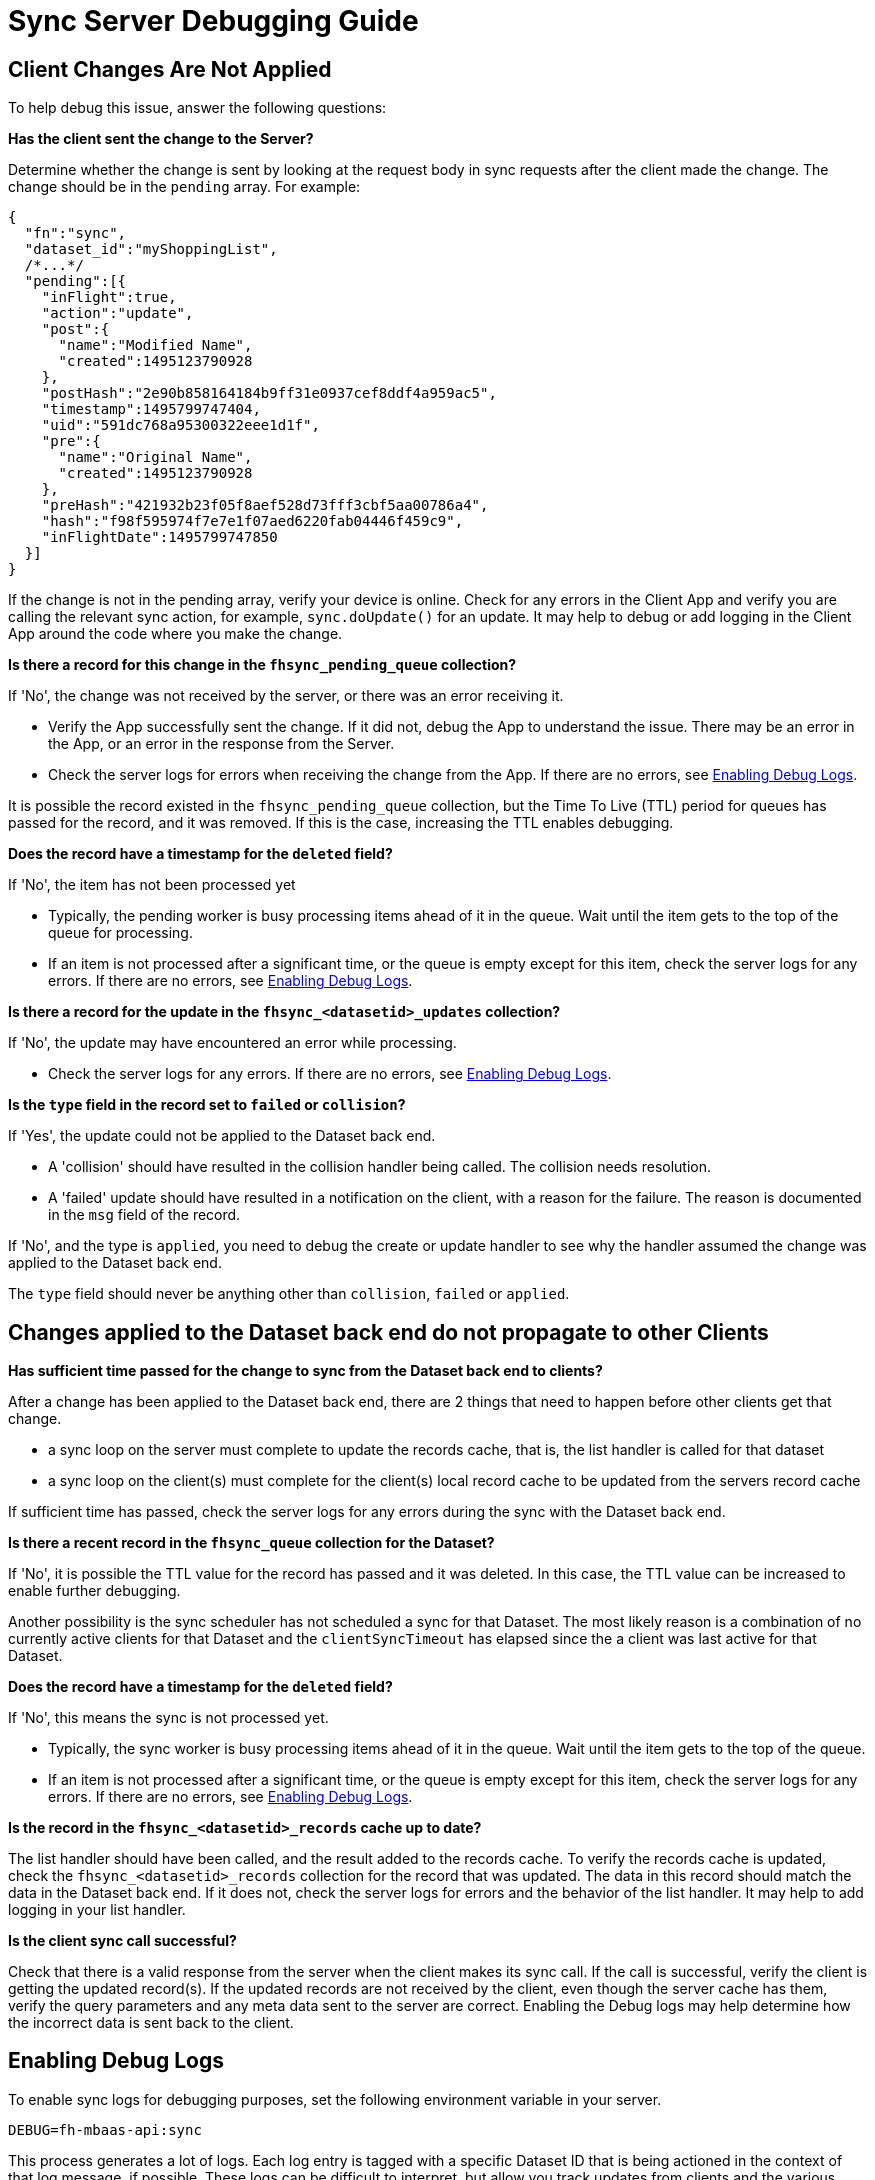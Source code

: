 [[sync-server-debugging-guide]]
= Sync Server Debugging Guide

== Client Changes Are Not Applied

To help debug this issue, answer the following questions:

*Has the client sent the change to the Server?*

Determine whether the change is sent by looking at the request body in sync requests after the client made the change.
The change should be in the `pending` array. For example:

[source,javascript]
----
{
  "fn":"sync",
  "dataset_id":"myShoppingList",
  /*...*/
  "pending":[{
    "inFlight":true,
    "action":"update",
    "post":{
      "name":"Modified Name",
      "created":1495123790928
    },
    "postHash":"2e90b858164184b9ff31e0937cef8ddf4a959ac5",
    "timestamp":1495799747404,
    "uid":"591dc768a95300322eee1d1f",
    "pre":{
      "name":"Original Name",
      "created":1495123790928
    },
    "preHash":"421932b23f05f8aef528d73fff3cbf5aa00786a4",
    "hash":"f98f595974f7e7e1f07aed6220fab04446f459c9",
    "inFlightDate":1495799747850
  }]
}
----

If the change is not in the pending array, verify your device is online.
Check for any errors in the Client App and verify you are calling the relevant sync action, for example,  `sync.doUpdate()` for an update.
It may help to debug or add logging in the Client App around the code where you make the change.

*Is there a record for this change in the `fhsync_pending_queue` collection?*

If 'No', the change was not received by the server, or there was an error receiving it.

* Verify the App successfully sent the change. If it did not, debug the App to understand the issue. There may be an error in the App, or an error in the response from the Server.
* Check the server logs for errors when receiving the change from the App. If there are no errors, see xref:enabling-debug-logs[Enabling Debug Logs].

It is possible the record existed in the `fhsync_pending_queue` collection, but the Time To Live (TTL) period for queues has passed for the record, and it was removed.
If this is the case, increasing the TTL enables debugging.

*Does the record have a timestamp for the `deleted` field?*

If 'No', the item has not been processed yet

* Typically, the pending worker is busy processing items ahead of it in the queue. Wait until the item gets to the top of the queue for processing.
* If an item is not processed after a significant time, or the queue is empty except for this item, check the server logs for any errors. If there are no errors, see xref:enabling-debug-logs[Enabling Debug Logs].

*Is there a record for the update in the `fhsync_<datasetid>_updates` collection?*

If 'No',  the update may have encountered an error while processing.

* Check the server logs for any errors. If there are no errors, see xref:enabling-debug-logs[Enabling Debug Logs].

*Is the `type` field in the record set to `failed` or `collision`?*

If 'Yes', the update could not be applied to the Dataset back end.

* A 'collision' should have resulted in the collision handler being called. The collision needs resolution.
* A 'failed' update should have resulted in a notification on the client, with a reason for the failure. The reason is documented in the `msg` field of the record.

If 'No', and the type is `applied`, you need to debug the create or update handler to see why the handler assumed the change was applied to the Dataset back end.

The `type` field should never be anything other than `collision`, `failed` or `applied`.

== Changes applied to the Dataset back end do not propagate to other Clients

*Has sufficient time passed for the change to sync from the Dataset back end to clients?*

After a change has been applied to the Dataset back end, there are 2 things that need to happen before other clients get that change.

* a sync loop on the server must complete to update the records cache, that is, the list handler is called for that dataset
* a sync loop on the client(s) must complete for the client(s) local record cache to be updated from the servers record cache

If sufficient time has passed, check the server logs for any errors during the sync with the Dataset back end.

*Is there a recent record in the `fhsync_queue` collection for the Dataset?*

If 'No', it is possible the TTL value for the record has passed and it was deleted.
In this case, the TTL value can be increased to enable further debugging.

Another possibility is the sync scheduler has not scheduled a sync for that Dataset.
The most likely reason is a combination of no currently active clients for that Dataset and the `clientSyncTimeout` has elapsed since the a client was last active for that Dataset.

*Does the record have a timestamp for the `deleted` field?*

If 'No', this means the sync is not processed yet.

* Typically, the sync worker is busy processing items ahead of it in the queue. Wait until the item gets to the top of the queue.
* If an item is not processed after a significant time, or the queue is empty except for this item, check the server logs for any errors. If there are no errors, see xref:enabling-debug-logs[Enabling Debug Logs].

*Is the record in the `fhsync_<datasetid>_records` cache up to date?*

The list handler should have been called, and the result added to the records cache.
To verify the records cache is updated, check the `fhsync_<datasetid>_records` collection for the record that was updated.
The data in this record should match the data in the Dataset back end.
If it does not, check the server logs for errors and the behavior of the list handler.
It may help to add logging in your list handler.

*Is the client sync call successful?*

Check that there is a valid response from the server when the client makes its sync call.
If the call is successful, verify the client is getting the updated record(s).
If the updated records are not received by the client, even though the server cache has them, verify the query parameters and any meta data sent to the server are correct.
Enabling the Debug logs may help determine how the incorrect data is sent back to the client.

[[enabling-debug-logs]]
== Enabling Debug Logs

To enable sync logs for debugging purposes, set the following environment variable in your server.

```shell
DEBUG=fh-mbaas-api:sync
```

This process generates a lot of logs.
Each log entry is tagged with a specific Dataset ID that is being actioned in the context of that log message, if possible.
These logs can be difficult to interpret, but allow you track updates from clients and the various stages for those updates.
It may help to compare logs for a successful scenario with an unsuccessful scenario, and identify which stage a failure occurs.

The most likely causes of issues are in custom handler implementations, particularly related to edge cases.
It can be useful to add additional logs in your custom handlers.

Dataset back end connectivity issues, particularly intermittent issues, can be difficult to debug and identify.
It can help to have external monitoring or checks on the Dataset back end.
